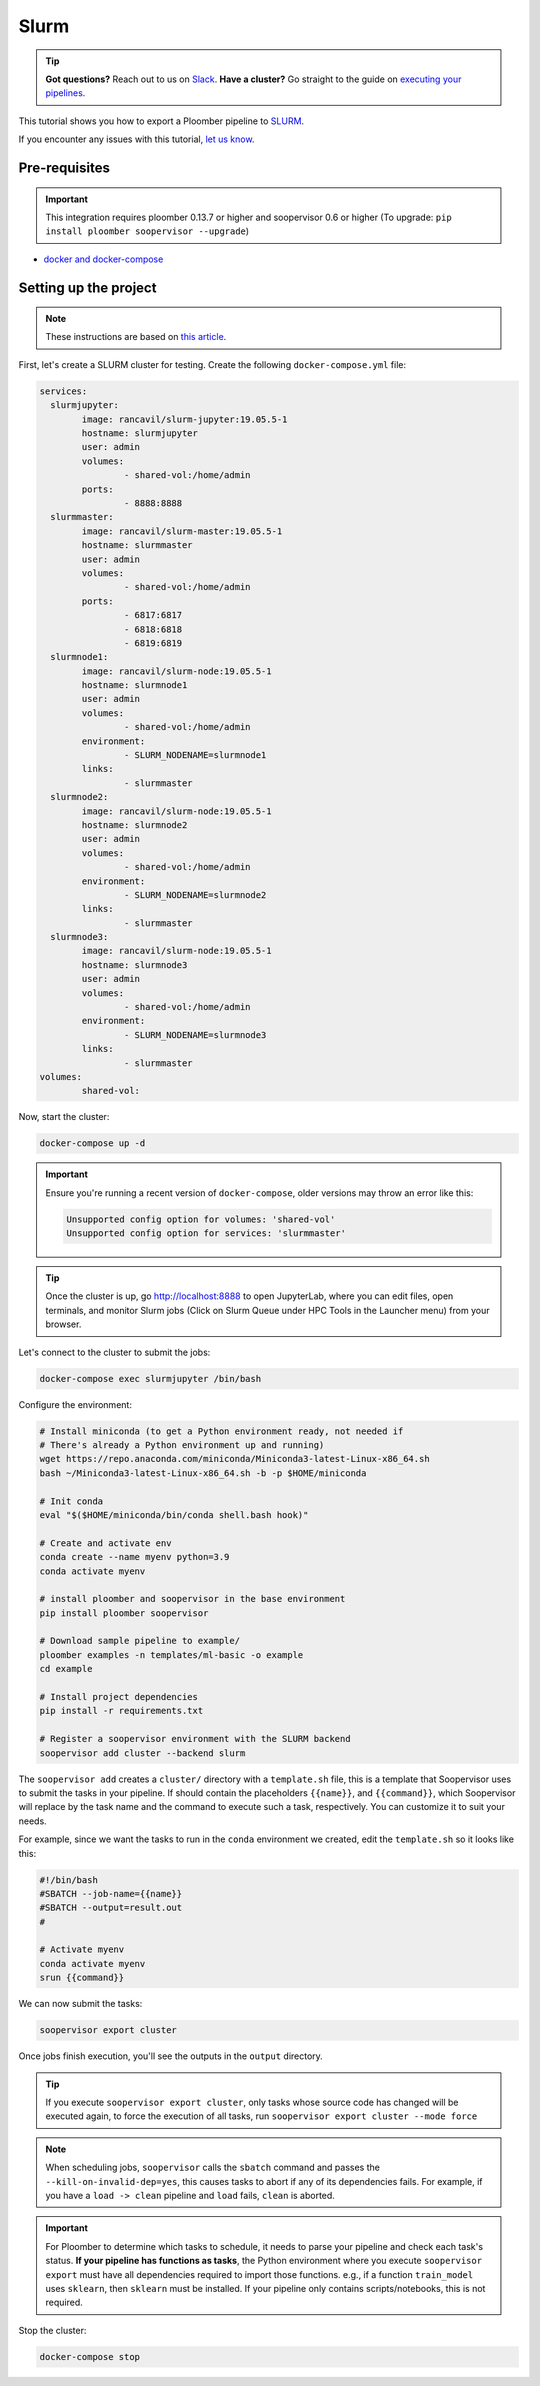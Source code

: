 Slurm
=====

.. tip:: **Got questions?** Reach out to us on `Slack <https://ploomber.io/community/>`_.
        **Have a cluster?** Go straight to the guide on `executing your pipelines <https://soopervisor.readthedocs.io/en/latest/cookbook/slurm.html>`_.

This tutorial shows you how to export a Ploomber pipeline to `SLURM <https://slurm.schedmd.com/documentation.html>`_.

If you encounter any issues with this
tutorial, `let us know <https://github.com/ploomber/soopervisor/issues/new?title=SLURM%20tutorial%20problem>`_.

Pre-requisites
--------------

.. important::

    This integration requires ploomber 0.13.7 or higher and soopervisor 0.6
    or higher (To upgrade: ``pip install ploomber soopervisor --upgrade``)

* `docker and docker-compose <https://docs.docker.com/get-docker/>`_


Setting up the project
----------------------

.. note:: These instructions are based on `this article <https://medium.com/analytics-vidhya/slurm-cluster-with-docker-9f242deee601>`_.

First, let's create a SLURM cluster for testing. Create the following ``docker-compose.yml`` file:

.. code-block:: yaml

    services:
      slurmjupyter:
            image: rancavil/slurm-jupyter:19.05.5-1
            hostname: slurmjupyter
            user: admin
            volumes:
                    - shared-vol:/home/admin
            ports:
                    - 8888:8888
      slurmmaster:
            image: rancavil/slurm-master:19.05.5-1
            hostname: slurmmaster
            user: admin
            volumes:
                    - shared-vol:/home/admin
            ports:
                    - 6817:6817
                    - 6818:6818
                    - 6819:6819
      slurmnode1:
            image: rancavil/slurm-node:19.05.5-1
            hostname: slurmnode1
            user: admin
            volumes:
                    - shared-vol:/home/admin
            environment:
                    - SLURM_NODENAME=slurmnode1
            links:
                    - slurmmaster
      slurmnode2:
            image: rancavil/slurm-node:19.05.5-1
            hostname: slurmnode2
            user: admin
            volumes:
                    - shared-vol:/home/admin
            environment:
                    - SLURM_NODENAME=slurmnode2
            links:
                    - slurmmaster
      slurmnode3:
            image: rancavil/slurm-node:19.05.5-1
            hostname: slurmnode3
            user: admin
            volumes:
                    - shared-vol:/home/admin
            environment:
                    - SLURM_NODENAME=slurmnode3
            links:
                    - slurmmaster
    volumes:
            shared-vol:


Now, start the cluster:


.. code-block:: sh

    docker-compose up -d

.. important::

    Ensure you're running a recent version of ``docker-compose``, older
    versions may throw an error like this: 

    .. code-block:: console

        Unsupported config option for volumes: 'shared-vol'
        Unsupported config option for services: 'slurmmaster'


.. tip::

    Once the cluster is up, go `http://localhost:8888 <http://localhost:8888>`_
    to open JupyterLab, where you can edit files, open terminals, and monitor
    Slurm jobs (Click on Slurm Queue under HPC Tools in the Launcher menu) from
    your browser.


Let's connect to the cluster to submit the jobs:

.. code-block:: sh

    docker-compose exec slurmjupyter /bin/bash


Configure the environment:

.. code-block:: sh

    # Install miniconda (to get a Python environment ready, not needed if
    # There's already a Python environment up and running)
    wget https://repo.anaconda.com/miniconda/Miniconda3-latest-Linux-x86_64.sh
    bash ~/Miniconda3-latest-Linux-x86_64.sh -b -p $HOME/miniconda
    
    # Init conda
    eval "$($HOME/miniconda/bin/conda shell.bash hook)"

    # Create and activate env
    conda create --name myenv python=3.9
    conda activate myenv

    # install ploomber and soopervisor in the base environment
    pip install ploomber soopervisor
    
    # Download sample pipeline to example/
    ploomber examples -n templates/ml-basic -o example
    cd example

    # Install project dependencies
    pip install -r requirements.txt

    # Register a soopervisor environment with the SLURM backend
    soopervisor add cluster --backend slurm


The ``soopervisor add`` creates a ``cluster/`` directory with a
``template.sh`` file, this is a template that Soopervisor uses to submit
the tasks in your pipeline. If should contain the placeholders
``{{name}}``, and ``{{command}}``, which Soopervisor will replace by the
task name and the command to execute such a task, respectively. You can
customize it to suit your needs.

For example, since we want the tasks to run in the ``conda`` environment
we created, edit the ``template.sh`` so it looks like this:

.. code-block:: sh

    #!/bin/bash
    #SBATCH --job-name={{name}}
    #SBATCH --output=result.out
    #

    # Activate myenv
    conda activate myenv
    srun {{command}}

We can now submit the tasks:


.. code-block:: sh

   soopervisor export cluster

Once jobs finish execution, you'll see the outputs in the ``output`` directory.

.. tip::

   If you execute ``soopervisor export cluster``, only tasks whose source code
   has changed will be executed again, to force the execution of all tasks, run
   ``soopervisor export cluster --mode force``


.. note::

    When scheduling jobs, ``soopervisor`` calls the ``sbatch`` command and
    passes the  ``--kill-on-invalid-dep=yes``, this causes tasks to abort if
    any of its dependencies fails. For example, if you have a ``load -> clean``
    pipeline and ``load`` fails, ``clean`` is aborted.


.. important::

    For Ploomber to determine which tasks to schedule, it needs to parse your
    pipeline and check each task's status. **If your pipeline has functions
    as tasks**, the Python environment where you execute ``soopervisor export``
    must have all dependencies required to import those functions. e.g., if a
    function ``train_model`` uses ``sklearn``, then ``sklearn`` must be
    installed. If your pipeline only contains scripts/notebooks, this is not
    required.


Stop the cluster:

.. code-block:: sh

     docker-compose stop

